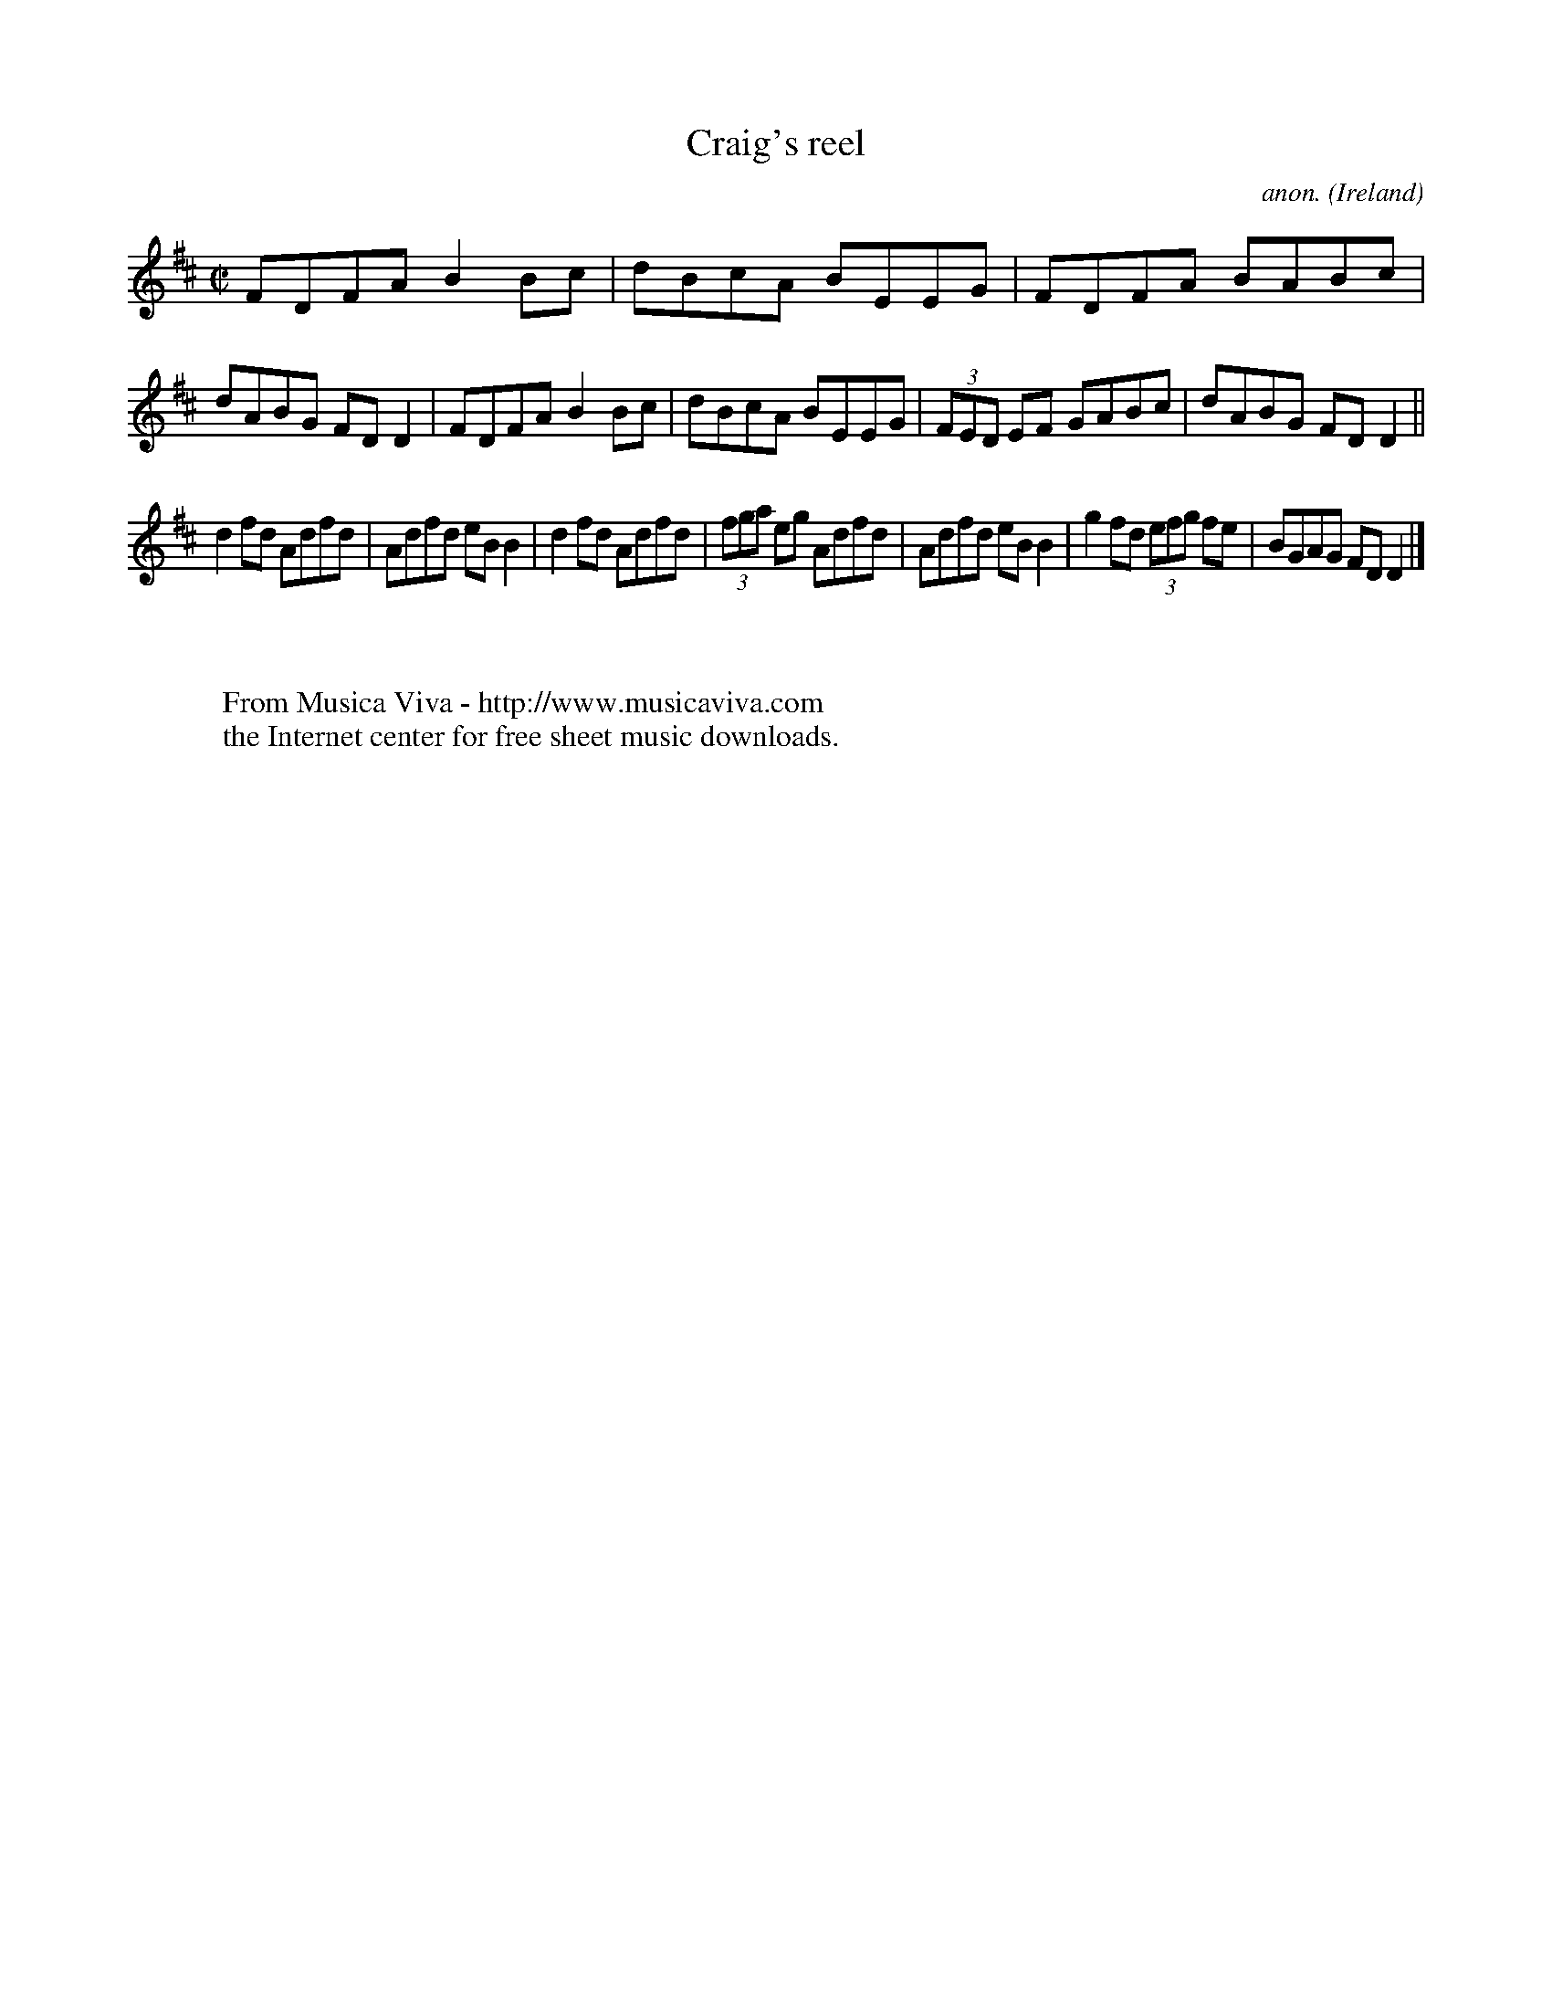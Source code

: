 X:488
T:Craig's reel
C:anon.
O:Ireland
B:Francis O'Neill: "The Dance Music of Ireland" (1907) no. 488
R:Reel
Z:Transcribed by Frank Nordberg - http://www.musicaviva.com
F:http://www.musicaviva.com/abc/tunes/ireland/oneill-1001/0488/oneill-1001-0488-1.abc
M:C|
L:1/8
K:D
FDFA B2Bc|dBcA BEEG|FDFA BABc|dABG FDD2|FDFA B2Bc|dBcA BEEG|(3FED EF GABc|dABG FDD2||
d2fd Adfd|Adfd eBB2|d2fd Adfd|(3fga eg Adfd|Adfd eBB2|g2fd (3efg fe|BGAG FDD2|]
W:
W:
W:  From Musica Viva - http://www.musicaviva.com
W:  the Internet center for free sheet music downloads.
